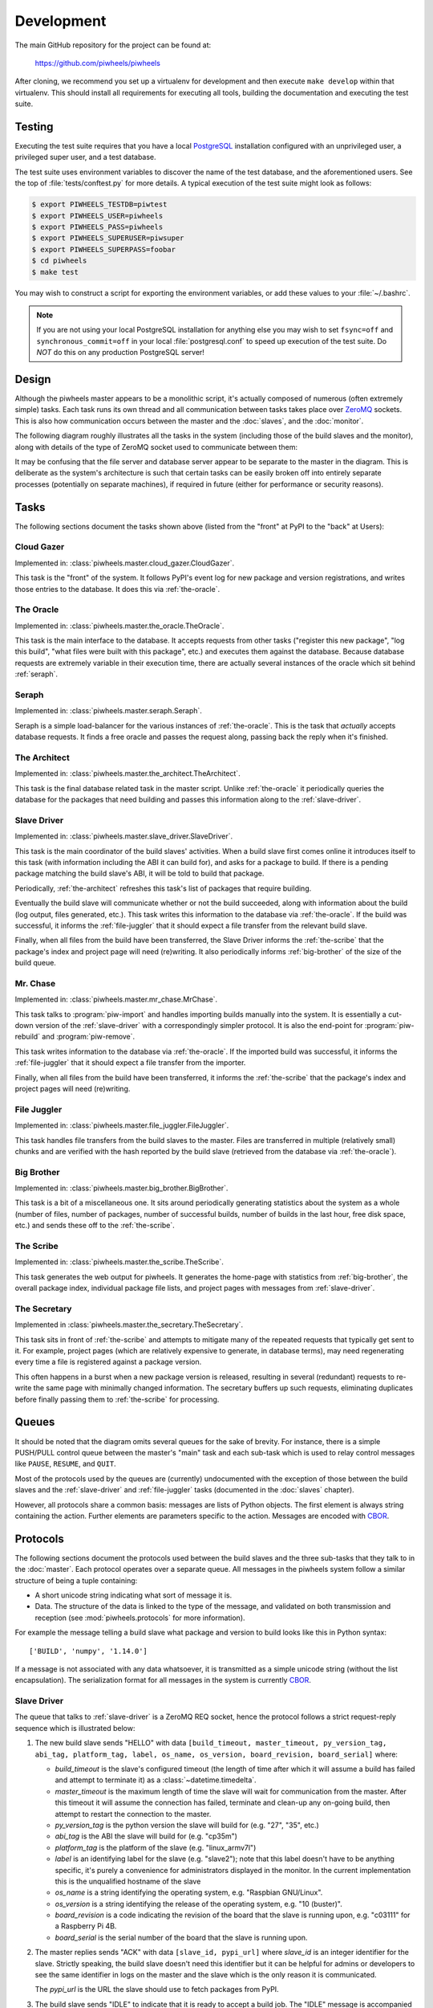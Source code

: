 ===========
Development
===========

The main GitHub repository for the project can be found at:

    https://github.com/piwheels/piwheels

After cloning, we recommend you set up a virtualenv for development and then
execute ``make develop`` within that virtualenv. This should install all
requirements for executing all tools, building the documentation and executing
the test suite.


Testing
=======

Executing the test suite requires that you have a local `PostgreSQL`_
installation configured with an unprivileged user, a privileged super user,
and a test database.

The test suite uses environment variables to discover the name of the test
database, and the aforementioned users. See the top of
:file:`tests/conftest.py` for more details. A typical execution of the test
suite might look as follows:

.. code-block:: console

    $ export PIWHEELS_TESTDB=piwtest
    $ export PIWHEELS_USER=piwheels
    $ export PIWHEELS_PASS=piwheels
    $ export PIWHEELS_SUPERUSER=piwsuper
    $ export PIWHEELS_SUPERPASS=foobar
    $ cd piwheels
    $ make test

You may wish to construct a script for exporting the environment variables, or
add these values to your :file:`~/.bashrc`.

.. note::

    If you are not using your local PostgreSQL installation for anything else
    you may wish to set ``fsync=off`` and ``synchronous_commit=off`` in your
    local :file:`postgresql.conf` to speed up execution of the test suite. Do
    *NOT* do this on any production PostgreSQL server!


Design
======

Although the piwheels master appears to be a monolithic script, it's actually
composed of numerous (often extremely simple) tasks. Each task runs its own
thread and all communication between tasks takes place over `ZeroMQ`_ sockets.
This is also how communication occurs between the master and the :doc:`slaves`,
and the :doc:`monitor`.

The following diagram roughly illustrates all the tasks in the system
(including those of the build slaves and the monitor), along with details of
the type of ZeroMQ socket used to communicate between them:

.. image:: images/master_arch.*
    :align: center

It may be confusing that the file server and database server appear to be
separate to the master in the diagram. This is deliberate as the system's
architecture is such that certain tasks can be easily broken off into entirely
separate processes (potentially on separate machines), if required in future
(either for performance or security reasons).


Tasks
=====

The following sections document the tasks shown above (listed from the "front"
at PyPI to the "back" at Users):


.. _cloud-gazer:

Cloud Gazer
-----------

Implemented in: :class:`piwheels.master.cloud_gazer.CloudGazer`.

This task is the "front" of the system. It follows PyPI's event log for new
package and version registrations, and writes those entries to the database.
It does this via :ref:`the-oracle`.


.. _the-oracle:

The Oracle
----------

Implemented in: :class:`piwheels.master.the_oracle.TheOracle`.

This task is the main interface to the database. It accepts requests from other
tasks ("register this new package", "log this build", "what files were built
with this package", etc.) and executes them against the database. Because
database requests are extremely variable in their execution time, there are
actually several instances of the oracle which sit behind :ref:`seraph`.


.. _seraph:

Seraph
------

Implemented in: :class:`piwheels.master.seraph.Seraph`.

Seraph is a simple load-balancer for the various instances of
:ref:`the-oracle`. This is the task that *actually* accepts database requests.
It finds a free oracle and passes the request along, passing back the reply
when it's finished.


.. _the-architect:

The Architect
-------------

Implemented in: :class:`piwheels.master.the_architect.TheArchitect`.

This task is the final database related task in the master script. Unlike
:ref:`the-oracle` it periodically queries the database for the packages that
need building and passes this information along to the :ref:`slave-driver`.


.. _slave-driver:

Slave Driver
------------

Implemented in: :class:`piwheels.master.slave_driver.SlaveDriver`.

This task is the main coordinator of the build slaves' activities. When a build
slave first comes online it introduces itself to this task (with information
including the ABI it can build for), and asks for a package to build. If there
is a pending package matching the build slave's ABI, it will be told to build
that package.

Periodically, :ref:`the-architect` refreshes this task's list of packages that
require building.

Eventually the build slave will communicate whether or not the build succeeded,
along with information about the build (log output, files generated, etc.).
This task writes this information to the database via :ref:`the-oracle`. If the
build was successful, it informs the :ref:`file-juggler` that it should expect
a file transfer from the relevant build slave.

Finally, when all files from the build have been transferred, the Slave Driver
informs the :ref:`the-scribe` that the package's index and project page will
need (re)writing. It also periodically informs :ref:`big-brother` of the size
of the build queue.


.. _mr-chase:

Mr. Chase
---------

Implemented in: :class:`piwheels.master.mr_chase.MrChase`.

This task talks to :program:`piw-import` and handles importing builds manually
into the system. It is essentially a cut-down version of the
:ref:`slave-driver` with a correspondingly simpler protocol. It is also the
end-point for :program:`piw-rebuild` and :program:`piw-remove`.

This task writes information to the database via :ref:`the-oracle`. If the
imported build was successful, it informs the :ref:`file-juggler` that it
should expect a file transfer from the importer.

Finally, when all files from the build have been transferred, it informs the
:ref:`the-scribe` that the package's index and project pages will need
(re)writing.


.. _file-juggler:

File Juggler
------------

Implemented in: :class:`piwheels.master.file_juggler.FileJuggler`.

This task handles file transfers from the build slaves to the master. Files are
transferred in multiple (relatively small) chunks and are verified with the
hash reported by the build slave (retrieved from the database via
:ref:`the-oracle`).


.. _big-brother:

Big Brother
-----------

Implemented in: :class:`piwheels.master.big_brother.BigBrother`.

This task is a bit of a miscellaneous one. It sits around periodically
generating statistics about the system as a whole (number of files, number of
packages, number of successful builds, number of builds in the last hour, free
disk space, etc.) and sends these off to the :ref:`the-scribe`.


.. _the-scribe:

The Scribe
----------

Implemented in: :class:`piwheels.master.the_scribe.TheScribe`.

This task generates the web output for piwheels. It generates the home-page
with statistics from :ref:`big-brother`, the overall package index, individual
package file lists, and project pages with messages from :ref:`slave-driver`.


.. _the-secretary:

The Secretary
-------------

Implemented in :class:`piwheels.master.the_secretary.TheSecretary`.

This task sits in front of :ref:`the-scribe` and attempts to mitigate many of
the repeated requests that typically get sent to it. For example, project pages
(which are relatively expensive to generate, in database terms), may need
regenerating every time a file is registered against a package version.

This often happens in a burst when a new package version is released, resulting
in several (redundant) requests to re-write the same page with minimally
changed information. The secretary buffers up such requests, eliminating
duplicates before finally passing them to :ref:`the-scribe` for processing.


Queues
======

It should be noted that the diagram omits several queues for the sake of
brevity. For instance, there is a simple PUSH/PULL control queue between the
master's "main" task and each sub-task which is used to relay control messages
like ``PAUSE``, ``RESUME``, and ``QUIT``.

Most of the protocols used by the queues are (currently) undocumented with the
exception of those between the build slaves and the :ref:`slave-driver` and
:ref:`file-juggler` tasks (documented in the :doc:`slaves` chapter).

However, all protocols share a common basis: messages are lists of Python
objects. The first element is always string containing the action. Further
elements are parameters specific to the action. Messages are encoded with
`CBOR`_.


Protocols
=========

The following sections document the protocols used between the build slaves and
the three sub-tasks that they talk to in the :doc:`master`. Each protocol
operates over a separate queue. All messages in the piwheels system follow a
similar structure of being a tuple containing:

* A short unicode string indicating what sort of message it is.

* Data. The structure of the data is linked to the type of the message, and
  validated on both transmission and reception (see :mod:`piwheels.protocols`
  for more information).

For example the message telling a build slave what package and version to build
looks like this in Python syntax::

    ['BUILD', 'numpy', '1.14.0']

If a message is not associated with any data whatsoever, it is transmitted as a
simple unicode string (without the list encapsulation). The serialization
format for all messages in the system is currently `CBOR`_.


Slave Driver
------------

The queue that talks to :ref:`slave-driver` is a ZeroMQ REQ socket, hence the
protocol follows a strict request-reply sequence which is illustrated below:

.. image:: images/slave_protocol.*
    :align: center

1. The new build slave sends "HELLO" with data ``[build_timeout,
   master_timeout, py_version_tag, abi_tag, platform_tag, label, os_name,
   os_version, board_revision, board_serial]`` where:

   * *build_timeout* is the slave's configured timeout (the length of time
     after which it will assume a build has failed and attempt to terminate it)
     as a :class:`~datetime.timedelta`.

   * *master_timeout* is the maximum length of time the slave will wait for
     communication from the master. After this timeout it will assume the
     connection has failed, terminate and clean-up any on-going build, then
     attempt to restart the connection to the master.

   * *py_version_tag* is the python version the slave will build for (e.g.
     "27", "35", etc.)

   * *abi_tag* is the ABI the slave will build for (e.g. "cp35m")

   * *platform_tag* is the platform of the slave (e.g. "linux_armv7l")

   * *label* is an identifying label for the slave (e.g. "slave2"); note that
     this label doesn't have to be anything specific, it's purely a convenience
     for administrators displayed in the monitor. In the current implementation
     this is the unqualified hostname of the slave

   * *os_name* is a string identifying the operating system, e.g. "Raspbian
     GNU/Linux".

   * *os_version* is a string identifying the release of the operating system,
     e.g. "10 (buster)".

   * *board_revision* is a code indicating the revision of the board that the
     slave is running upon, e.g. "c03111" for a Raspberry Pi 4B.

   * *board_serial* is the serial number of the board that the slave is running
     upon.

2. The master replies sends "ACK" with data ``[slave_id, pypi_url]`` where
   *slave_id* is an integer identifier for the slave. Strictly speaking, the
   build slave doesn't need this identifier but it can be helpful for admins or
   developers to see the same identifier in logs on the master and the slave
   which is the only reason it is communicated.

   The *pypi_url* is the URL the slave should use to fetch packages from PyPI.

3. The build slave sends "IDLE" to indicate that it is ready to accept a
   build job. The "IDLE" message is accompanied with the data ``[now,
   disk_total, disk_free, mem_total, mem_free, load_avg, cpu_temp]`` where:

   * *now* is a :class:`~datetime.datetime` indicating the current time on the
     build slave.

   * *disk_total* is the total size (in bytes) of the file-system used to build
     wheels.

   * *disk_free* is the number of bytes free in the file-system used to build
     wheels.

   * *mem_total* is the total size (in bytes) of the RAM on the build slave.

   * *mem_free* is the number of bytes of RAM currently available (not
     necessarily unused, but potentially useable by builds).

   * *load_avg* is the one minute load average.

   * *cpu_temp* is the temperature, in degrees celsius of the CPU.

4. The master can reply with "SLEEP" which indicates that no jobs are
   currently available for that slave (e.g. the master is paused, or the build
   queue is empty, or there are no builds for the slave's particular ABI at
   this time). In this case the build slave should pause a while (the current
   implementation waits 10 seconds) before retrying "IDLE".

5. The master can also reply with "DIE" which indicates the build slave should
   shutdown. In this case, after cleaning up any resources the build slave
   should send back "BYE" and terminate (generally speaking, whenever the slave
   terminates it should send "BYE" no matter where in the protocol it occurs;
   the master will take this as a sign of termination).

6. The master can also reply "BUILD" with data ``[package, version]`` where
   *package* is the name of a package to build and *version* is the version to
   build. At this point, the build slave should attempt to locate the package
   on PyPI and build a wheel from it.

7. While the build is underway, the slave must periodically ping the master
   with the "BUSY" message, which is accompanied by the exact same stats as in
   the "IDLE" message.

8. If the master wishes the build slave to continue with the build it will
   reply with "CONT". If the master wants to build slave to terminate the build
   early it will reply with "DONE" (goto step 13).

9. Assuming the master doesn't request termination of the build, eventually it
   will finish. In response to the next "CONT" message, the slave sends "BUILT"
   with data ``[status, duration, output, files]``:

   * *status* is ``True`` if the build succeeded and ``False`` otherwise.

   * *duration* is a :class:`~datetime.timedelta` value indicating the length
     of time it took to build in seconds.

   * *output* is a string containing the complete build log.

   * *files* is a :class:`list` of file state tuples containing the following
     fields in the specified order:

     - *filename* is the filename of the wheel.

     - *filesize* is the size in bytes of the wheel.

     - *filehash* is the SHA256 hash of the wheel contents.

     - *package_tag* is the package tag extracted from the filename.

     - *package_version_tag* is the version tag extracted from the filename.

     - *py_version_tag* is the python version tag extracted from the
       filename.

     - *abi_tag* is the ABI tag extracted from the filename (sanitized).

     - *platform_tag* is the platform tag extracted from the filename.

     - *dependencies* is a :class:`set` of dependency tuples containing the
       following fields in the specified order:

       + *tool* is the name of the tool used to install the dependency

       + *package* is the name of the package to install with the tool

10. If the build succeeded, the master will send "SEND" with data ``filename``
    where *filename* is one of the names transmitted in the prior "BUILT"
    message.

11. At this point the slave should use the :ref:`file-juggler-protocol`
    protocol documented below to transmit the contents of the specified file to
    the master. When the file transfer is complete, the build slave sends
    "SENT" to the master.

12. If the file transfer fails to verify, or if there are more files to send
    the master will repeat the "SEND" message. Otherwise, if all transfers have
    completed and have been verified, the master replies with "DONE".

13. The build slave is now free to destroy all resources associated with the
    build, and returns to step 3 ("IDLE").

If at any point, the master takes longer than *master_timeout* (default: 5
minutes) to respond to a slave's request, the slave will assume the master has
disappeared. If a build is still active, it will be cleaned up and terminated,
the connection to the master will be closed, the slave's ID will be reset and
the slave must restart the protocol from the top ("HELLO").

This permits the master to be upgraded or replaced without having to shutdown
and restart the slaves manually. It is possible that the master is restarted
too fast for the slave to notice. In this case the slave's next message will be
mis-interpreted by the master as an invalid initial message, and it will be
ignored. However, this is acceptable behaviour as the re-connection protocol
described above will then effectively restart the slave after the
*master_timeout* has elapsed.


Mr Chase (importing)
--------------------

The queue that talks to :ref:`mr-chase` is a ZeroMQ REQ socket, hence the
protocol follows a strict request-reply sequence which is illustrated below
(see below for documentation of the "REMOVE" path):

.. image:: images/import_protocol.*
    :align: center

1. The importer sends "IMPORT" with data ``[slave_id, package, version,
   abi_tag, status, duration, output, files]``:

   * *slave_id* is the integer id of the build slave that created the wheel.
     This is usually 0 and is ignored by the master anyway.

   * *package* is the name of the package that the build is for.

   * *version* is the version of the package that the build is for.

   * *abi_tag* is either ``None``, indicating that the master should use the
     "default" (minimum) build ABI registered in the system, or is a string
     indicating the ABI that the build was attempted for.

   * *status* is ``True`` if the build succeeded and ``False`` otherwise.

   * *duration* is a :class:`float` value indicating the length of time it took
     to build in seconds.

   * *output* is a string containing the complete build log.

   * *files* is a list of file state tuples containing the following fields
     in the specified order:

     - *filename* is the filename of the wheel.

     - *filesize* is the size in bytes of the wheel.

     - *filehash* is the SHA256 hash of the wheel contents.

     - *package_tag* is the package tag extracted from the filename.

     - *package_version_tag* is the version tag extracted from the filename.

     - *py_version_tag* is the python version tag extracted from the
       filename.

     - *abi_tag* is the ABI tag extracted from the filename (sanitized).

     - *platform_tag* is the platform tag extracted from the filename.

     - *dependencies* is a :class:`set` of dependency tuples containing the
       following fields in the specified order:

       + *tool* is the name of the tool used to install the dependency

       + *package* is the name of the package to install with the tool

2. If the import information is insufficient or incorrect, the master will send
   "ERROR" with data ``message`` which is the description of the error that
   occurred.

3. If the import information is okay, the master will send "SEND" with data
   ``filename`` for each file mentioned in the build.

4. At this point the importer should use the :ref:`file-juggler-protocol`
   protocol to transmit the contents of the specified file to the master. When
   the file transfer is complete, the importer sends "SENT" to the
   master.

5. If the file transfer fails to verify, or if there are more files to send the
   master will repeat the "SEND" message. Otherwise, if all transfers have
   completed and have been verified, the master replies with "DONE".

6. The importer is now free to remove all files associated with the build, if
   requested to.


Mr Chase (removing)
-------------------

The queue that talks to :ref:`mr-chase` is a ZeroMQ REQ socket, hence the
protocol follows a strict request-reply sequence which is illustrated below
(see above for documentation of the ``IMPORT`` path):

.. image:: images/import_protocol.*
    :align: center

1. The utility sends "REMOVE" with data ``[package, version, skip]``:

   * *package* is the name of the package to remove.

   * *version* is the version of the package to remove.

   * *skip* is a string containing the reason the version should never be
     built again, or is a blank string indicating the version should be
     rebuilt.

2. If the removal fails (e.g. if the package or version does not exist), the
   master will send "ERROR" with data ``message`` (a string describing the
   error that occurred).

3. If the removal is successful, the master replies with "DONE".


Mr Chase (rebuilding)
---------------------

The queue that talks to :ref:`mr-chase` is a ZeroMQ REQ socket, hence the
protocol follows a strict request-reply sequence which is illustrated below
(see above for documentation of the ``IMPORT`` path):

.. image:: images/import_protocol.*
    :align: center

1. The utility sends "REBUILD" with data ``[part, package]``:

   * *part* is the part of the website to rebuild. It must be one of "HOME",
     "SEARCH", "PROJECT" or "BOTH".

   * *package* is the name of the package to rebuild indexes and/or project
     pages for or ``None`` if pages for all packages should be rebuilt. This
     parameter is omitted if *part* is "HOME" or "SEARCH".

2. If the rebuild request fails (e.g. if the package does not exist), the
   master will send "ERROR" with data ``message`` (a string describing the
   error that occurred).

3. If the rebuild request is successful, the master replies with "DONE".


.. _file-juggler-protocol:

File Juggler
------------

The queue that talks to :ref:`file-juggler` is a ZeroMQ DEALER socket. This is
because the protocol is semi-asynchronous (for performance reasons). For the
sake of illustration, a synchronous version of the protocol is illustrated
below:

.. image:: images/file_protocol.*
    :align: center

1. The build slave initially sends "HELLO" with data ``slave_id`` where
   *slave_id* is the integer identifier of the slave. The master knows what
   file it requested from this slave (with "SEND" to the Slave Driver), and
   knows the file hash it is expecting from the "BUILT" message.

2. The master replies with "FETCH" with data ``[offset, length]`` where
   *offset* is a byte offset into the file, and *length* is the number of bytes
   to send.

3. The build slave replies with "CHUNK" with ``data`` where *data* is a
   byte-string containing the requested bytes from the file.

4. The master now either replies with another "FETCH" message or, when it has
   all chunks successfully received, replies with "DONE" indicating the
   build slave can now close the file (though it can't delete it yet; see
   the "DONE" message on the Slave Driver side for that).

"FETCH" messages may be repeated if the master drops packets (due to an
overloaded queue). Furthermore, because the protocol is semi-asynchronous
multiple "FETCH" messages will be sent before the master waits for any
returning "CHUNK" messages.


Security
========

Care must be taken when running the build slave. Building all packages in PyPI
effectively invites the denizens of the Internet to run arbitrary code on your
machine. For this reason, the following steps are recommended:

1. Never run the build slave on the master; ensure they are entirely separate
   machines.

2. Run the build slave as an unprivileged user which has access to nothing it
   doesn't absolutely require (it shouldn't have any access to the master's
   file-system, the master's database, etc.)

3. Install the build slave's code in a location the build slave's unprivileged
   user does not have write access (i.e. *not* in a virtualenv under the user's
   home dir).

4. Consider whether to make the unprivileged user's home-directory read-only.

We have experimented with read-only home directories, but a significant portion
of (usually scientifically oriented) packages attempt to be "friendly" and
either write data to the user's home directory or modify the user's profile
(:file:`~/.bashrc` and so forth).

The quandry is whether it is better to fail with such packages (a read-only
home-directory will most likely crash such setup scripts, failing the build),
or partially support them (leaving the home-directory writeable even though the
modifications on the build-slave won't be recorded in the resulting wheel and
thus won't be replicated on user's machines). There is probably no universally
good answer.

Currently, while the build slave cleans up the temporary directory used by pip
during wheel building, it doesn't attempt to clean its own home directory
(which setup scripts are free to write to). This is something that ought to be
addressed in future as it's a potentially exploitable hole.


.. _PostgreSQL: https://postgresql.org/
.. _ZeroMQ: https://zeromq.org/
.. _CBOR: https://cbor.io/
